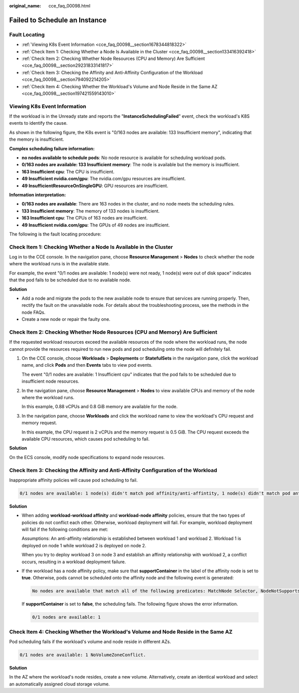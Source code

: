 :original_name: cce_faq_00098.html

.. _cce_faq_00098:

Failed to Schedule an Instance
==============================

Fault Locating
--------------

-  :ref:`Viewing K8s Event Information <cce_faq_00098__section1678344818322>`
-  :ref:`Check Item 1: Checking Whether a Node Is Available in the Cluster <cce_faq_00098__section133416392418>`
-  :ref:`Check Item 2: Checking Whether Node Resources (CPU and Memory) Are Sufficient <cce_faq_00098__section29231833141817>`
-  :ref:`Check Item 3: Checking the Affinity and Anti-Affinity Configuration of the Workload <cce_faq_00098__section794092214205>`
-  :ref:`Check Item 4: Checking Whether the Workload's Volume and Node Reside in the Same AZ <cce_faq_00098__section197421559143010>`

.. _cce_faq_00098__section1678344818322:

Viewing K8s Event Information
-----------------------------

If the workload is in the Unready state and reports the "**InstanceSchedulingFailed**" event, check the workload's K8S events to identify the cause.

As shown in the following figure, the K8s event is "0/163 nodes are available: 133 Insufficient memory", indicating that the memory is insufficient.

**Complex scheduling failure information:**

-  **no nodes available to schedule pods**: No node resource is available for scheduling workload pods.
-  **0/163 nodes are available: 133 Insufficient memory**: The node is available but the memory is insufficient.
-  **163 Insufficient cpu**: The CPU is insufficient.
-  **49 Insufficient nvidia.com/gpu**: The nvidia.com/gpu resources are insufficient.
-  **49 InsufficientResourceOnSingleGPU**: GPU resources are insufficient.

**Information interpretation:**

-  **0/163 nodes are available**: There are 163 nodes in the cluster, and no node meets the scheduling rules.
-  **133 Insufficient memory**: The memory of 133 nodes is insufficient.
-  **163 Insufficient cpu**: The CPUs of 163 nodes are insufficient.
-  **49 Insufficient nvidia.com/gpu**: The GPUs of 49 nodes are insufficient.

The following is the fault locating procedure:

.. _cce_faq_00098__section133416392418:

Check Item 1: Checking Whether a Node Is Available in the Cluster
-----------------------------------------------------------------

Log in to the CCE console. In the navigation pane, choose **Resource Management** > **Nodes** to check whether the node where the workload runs is in the available state.

For example, the event "0/1 nodes are available: 1 node(s) were not ready, 1 node(s) were out of disk space" indicates that the pod fails to be scheduled due to no available node.

**Solution**

-  Add a node and migrate the pods to the new available node to ensure that services are running properly. Then, rectify the fault on the unavailable node. For details about the troubleshooting process, see the methods in the node FAQs.
-  Create a new node or repair the faulty one.

.. _cce_faq_00098__section29231833141817:

Check Item 2: Checking Whether Node Resources (CPU and Memory) Are Sufficient
-----------------------------------------------------------------------------

If the requested workload resources exceed the available resources of the node where the workload runs, the node cannot provide the resources required to run new pods and pod scheduling onto the node will definitely fail.

#. On the CCE console, choose **Workloads** > **Deployments** or **StatefulSets** in the navigation pane, click the workload name, and click **Pods** and then **Events** tabs to view pod events.

   The event "0/1 nodes are available: 1 Insufficient cpu" indicates that the pod fails to be scheduled due to insufficient node resources.

#. In the navigation pane, choose **Resource Management** > **Nodes** to view available CPUs and memory of the node where the workload runs.

   In this example, 0.88 vCPUs and 0.8 GiB memory are available for the node.

#. In the navigation pane, choose **Workloads** and click the workload name to view the workload's CPU request and memory request.

   In this example, the CPU request is 2 vCPUs and the memory request is 0.5 GiB. The CPU request exceeds the available CPU resources, which causes pod scheduling to fail.

**Solution**

On the ECS console, modify node specifications to expand node resources.

.. _cce_faq_00098__section794092214205:

Check Item 3: Checking the Affinity and Anti-Affinity Configuration of the Workload
-----------------------------------------------------------------------------------

Inappropriate affinity policies will cause pod scheduling to fail.

.. code-block::

   0/1 nodes are available: 1 node(s) didn't match pod affinity/anti-affintity, 1 node(s) didn't match pod anti-affinity rules.

**Solution**

-  When adding **workload-workload affinity** and **workload-node affinity** policies, ensure that the two types of policies do not conflict each other. Otherwise, workload deployment will fail. For example, workload deployment will fail if the following conditions are met:

   Assumptions: An anti-affinity relationship is established between workload 1 and workload 2. Workload 1 is deployed on node 1 while workload 2 is deployed on node 2.

   When you try to deploy workload 3 on node 3 and establish an affinity relationship with workload 2, a conflict occurs, resulting in a workload deployment failure.

-  If the workload has a node affinity policy, make sure that **supportContainer** in the label of the affinity node is set to **true**. Otherwise, pods cannot be scheduled onto the affinity node and the following event is generated:

   .. code-block::

      No nodes are available that match all of the following predicates: MatchNode Selector, NodeNotSupportsContainer

   If **supportContainer** is set to **false**, the scheduling fails. The following figure shows the error information.

   .. code-block::

      0/1 nodes are available: 1

.. _cce_faq_00098__section197421559143010:

Check Item 4: Checking Whether the Workload's Volume and Node Reside in the Same AZ
-----------------------------------------------------------------------------------

Pod scheduling fails if the workload's volume and node reside in different AZs.

.. code-block::

   0/1 nodes are available: 1 NoVolumeZoneConflict.

**Solution**

In the AZ where the workload's node resides, create a new volume. Alternatively, create an identical workload and select an automatically assigned cloud storage volume.
